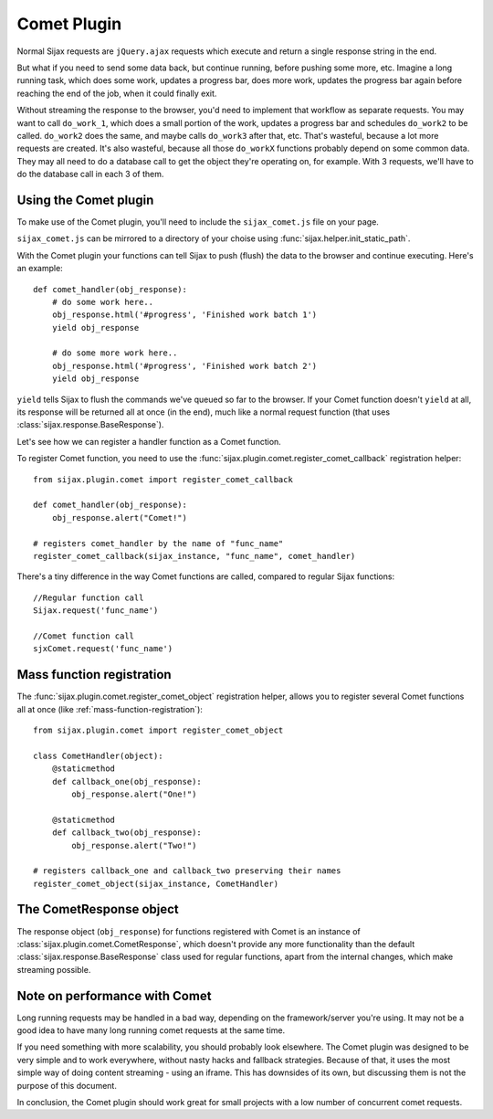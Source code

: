 .. _comet-plugin:

Comet Plugin
============

Normal Sijax requests are ``jQuery.ajax`` requests which execute and return a single response string in the end.

But what if you need to send some data back, but continue running, before pushing some more, etc.
Imagine a long running task, which does some work, updates a progress bar, does more work, updates the progress bar again
before reaching the end of the job, when it could finally exit.

Without streaming the response to the browser, you'd need to implement that workflow as separate requests.
You may want to call ``do_work_1``, which does a small portion of the work, updates a progress bar and schedules ``do_work2`` to be called.
``do_work2`` does the same, and maybe calls ``do_work3`` after that, etc. That's wasteful, because a lot more requests are created.
It's also wasteful, because all those ``do_workX`` functions probably depend on some common data. They may all need to do a database call to get the object
they're operating on, for example. With 3 requests, we'll have to do the database call in each 3 of them.

Using the Comet plugin
----------------------

To make use of the Comet plugin, you'll need to include the ``sijax_comet.js`` file on your page.

``sijax_comet.js`` can be mirrored to a directory of your choise using :func:`sijax.helper.init_static_path`.

With the Comet plugin your functions can tell Sijax to push (flush) the data to the browser and continue executing.
Here's an example::

    def comet_handler(obj_response):
        # do some work here..
        obj_response.html('#progress', 'Finished work batch 1')
        yield obj_response

        # do some more work here..
        obj_response.html('#progress', 'Finished work batch 2')
        yield obj_response


``yield`` tells Sijax to flush the commands we've queued so far to the browser.
If your Comet function doesn't ``yield`` at all, its response will be returned all at once (in the end),
much like a normal request function (that uses :class:`sijax.response.BaseResponse`).

Let's see how we can register a handler function as a Comet function.

To register Comet function, you need to use the :func:`sijax.plugin.comet.register_comet_callback` registration helper::

    from sijax.plugin.comet import register_comet_callback

    def comet_handler(obj_response):
        obj_response.alert("Comet!")

    # registers comet_handler by the name of "func_name"
    register_comet_callback(sijax_instance, "func_name", comet_handler)

There's a tiny difference in the way Comet functions are called, compared to regular Sijax functions::

    //Regular function call
    Sijax.request('func_name')

    //Comet function call
    sjxComet.request('func_name')


Mass function registration
--------------------------

The :func:`sijax.plugin.comet.register_comet_object` registration helper,
allows you to register several Comet functions all at once (like :ref:`mass-function-registration`)::

    from sijax.plugin.comet import register_comet_object

    class CometHandler(object):
        @staticmethod
        def callback_one(obj_response):
            obj_response.alert("One!")

        @staticmethod
        def callback_two(obj_response):
            obj_response.alert("Two!")

    # registers callback_one and callback_two preserving their names
    register_comet_object(sijax_instance, CometHandler)


The CometResponse object
------------------------

The response object (``obj_response``) for functions registered with Comet is an instance of
:class:`sijax.plugin.comet.CometResponse`, which doesn't provide any more functionality than the default
:class:`sijax.response.BaseResponse` class used for regular functions, apart from the internal changes,
which make streaming possible.


Note on performance with Comet
------------------------------

Long running requests may be handled in a bad way, depending on the framework/server you're using.
It may not be a good idea to have many long running comet requests at the same time.

If you need something with more scalability, you should probably look elsewhere.
The Comet plugin was designed to be very simple and to work everywhere, without nasty hacks and fallback strategies.
Because of that, it uses the most simple way of doing content streaming - using an iframe.
This has downsides of its own, but discussing them is not the purpose of this document.

In conclusion, the Comet plugin should work great for small projects with a low number of concurrent comet requests.
